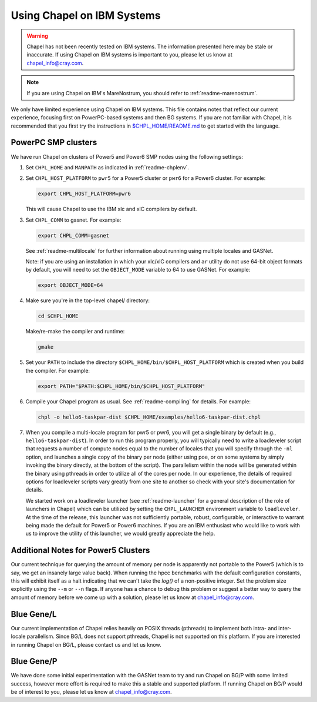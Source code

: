 .. _readme-ibm:

===========================
Using Chapel on IBM Systems
===========================

.. warning::
    Chapel has not been recently tested on IBM systems.  The information
    presented here may be stale or inaccurate.  If using Chapel on IBM
    systems is important to you, please let us know at
    chapel_info@cray.com.

.. note::
    If you are using Chapel on IBM's MareNostrum, you should refer to
    :ref:`readme-marenostrum`.

We only have limited experience using Chapel on IBM systems.
This file contains notes that reflect our current experience, focusing
first on PowerPC-based systems and then BG systems.  If you are not
familiar with Chapel, it is recommended that you first try the
instructions in `$CHPL_HOME/README.md`_ to get started with the language.

.. _$CHPL_HOME/README.md: https://github.com/chapel-lang/chapel/blob/master/README.md


PowerPC SMP clusters
--------------------

We have run Chapel on clusters of Power5 and Power6 SMP nodes using
the following settings:

#. Set ``CHPL_HOME`` and ``MANPATH`` as indicated in :ref:`readme-chplenv`.


#. Set ``CHPL_HOST_PLATFORM`` to ``pwr5`` for a Power5 cluster or ``pwr6`` for a
   Power6 cluster.  For example:

   .. code-block:: sh

     export CHPL_HOST_PLATFORM=pwr6

   This will cause Chapel to use the IBM xlc and xlC compilers by
   default.


#. Set ``CHPL_COMM`` to gasnet.  For example:

   .. code-block:: sh

     export CHPL_COMM=gasnet

   See :ref:`readme-multilocale` for further information about running using
   multiple locales and GASNet.

   Note: if you are using an installation in which your xlc/xlC
   compilers and ``ar`` utility do not use 64-bit object formats by
   default, you will need to set the ``OBJECT_MODE`` variable to 64 to use
   GASNet.  For example:

   .. code-block:: sh

     export OBJECT_MODE=64


#. Make sure you're in the top-level chapel/ directory:

   .. code-block:: sh

     cd $CHPL_HOME

   Make/re-make the compiler and runtime:

   .. code-block:: sh

     gmake


#. Set your ``PATH`` to include the directory ``$CHPL_HOME/bin/$CHPL_HOST_PLATFORM``
   which is created when you build the compiler.  For example:

   .. code-block:: sh

     export PATH="$PATH:$CHPL_HOME/bin/$CHPL_HOST_PLATFORM"


#. Compile your Chapel program as usual.  See :ref:`readme-compiling` for
   details.  For example:

   .. code-block:: sh

     chpl -o hello6-taskpar-dist $CHPL_HOME/examples/hello6-taskpar-dist.chpl


#. When you compile a multi-locale program for pwr5 or pwr6, you will
   get a single binary by default (e.g., ``hello6-taskpar-dist``).  In
   order to run this program properly, you will typically need to
   write a loadleveler script that requests a number of compute nodes
   equal to the number of locales that you will specify through the
   ``-nl`` option, and launches a single copy of the binary per node
   (either using poe, or on some systems by simply invoking the binary
   directly, at the bottom of the script).  The parallelism within the
   node will be generated within the binary using pthreads in order to
   utilize all of the cores per node.  In our experience, the details
   of required options for loadleveler scripts vary greatly from one
   site to another so check with your site's documentation for
   details.

   We started work on a loadleveler launcher (see :ref:`readme-launcher` for
   a general description of the role of launchers in Chapel) which can
   be utilized by setting the ``CHPL_LAUNCHER`` environment variable to
   ``loadleveler``.  At the time of the release, this launcher was not
   sufficiently portable, robust, configurable, or interactive to
   warrant being made the default for Power5 or Power6 machines.  If
   you are an IBM enthusiast who would like to work with us to improve
   the utility of this launcher, we would greatly appreciate the help.


Additional Notes for Power5 Clusters
------------------------------------

Our current technique for querying the amount of memory per node is
apparently not portable to the Power5 (which is to say, we get an
insanely large value back).  When running the hpcc benchmarks with the
default configuration constants, this will exhibit itself as a halt
indicating that we can't take the `log()` of a non-positive integer.
Set the problem size explicitly using the ``--m`` or ``--n`` flags.  If anyone
has a chance to debug this problem or suggest a better way to query
the amount of memory before we come up with a solution, please let us
know at chapel_info@cray.com.


Blue Gene/L
-----------

Our current implementation of Chapel relies heavily on POSIX threads
(pthreads) to implement both intra- and inter-locale parallelism.
Since BG/L does not support pthreads, Chapel is not supported on
this platform.  If you are interested in running Chapel on BG/L,
please contact us and let us know.


Blue Gene/P
-----------

We have done some initial experimentation with the GASNet team to try
and run Chapel on BG/P with some limited success, however more effort
is required to make this a stable and supported platform.  If running
Chapel on BG/P would be of interest to you, please let us know at
chapel_info@cray.com.
